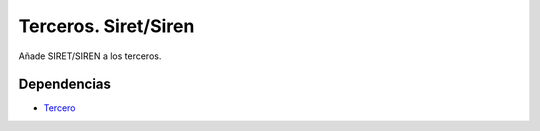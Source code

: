 =====================
Terceros. Siret/Siren
=====================

Añade SIRET/SIREN a los terceros.

Dependencias
------------

* Tercero_

.. _Tercero: ../party/index.html
